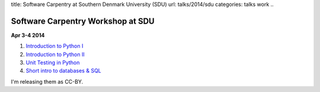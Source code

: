 title: Software Carpentry at Southern Denmark University (SDU)
url: talks/2014/sdu
categories: talks work
..

Software Carpentry Workshop at SDU
==================================

**Apr 3-4 2014**

1. `Introduction to Python I </files/talks/2014/04-sdu/python-01.pdf>`__
2. `Introduction to Python II </files/talks/2014/04-sdu/python-02.pdf>`__
3. `Unit Testing in Python </files/talks/2014/04-sdu/testing.pdf>`__
4. `Short intro to databases & SQL </files/talks/2014/04-sdu/sql.pdf>`__

I'm releasing them as CC-BY.

